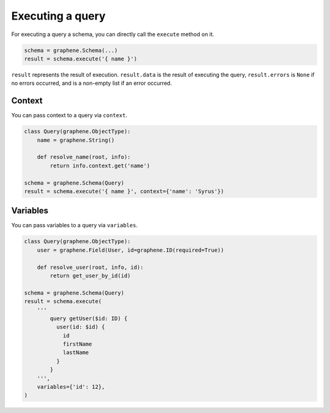 Executing a query
=================


For executing a query a schema, you can directly call the ``execute`` method on it.


.. code:: python

    schema = graphene.Schema(...)
    result = schema.execute('{ name }')

``result`` represents the result of execution. ``result.data`` is the result of executing the query, ``result.errors`` is ``None`` if no errors occurred, and is a non-empty list if an error occurred.


Context
_______

You can pass context to a query via ``context``.


.. code:: python

    class Query(graphene.ObjectType):
        name = graphene.String()

        def resolve_name(root, info):
            return info.context.get('name')

    schema = graphene.Schema(Query)
    result = schema.execute('{ name }', context={'name': 'Syrus'})



Variables
_________

You can pass variables to a query via ``variables``.


.. code:: python

    class Query(graphene.ObjectType):
        user = graphene.Field(User, id=graphene.ID(required=True))

        def resolve_user(root, info, id):
            return get_user_by_id(id)

    schema = graphene.Schema(Query)
    result = schema.execute(
        '''
            query getUser($id: ID) {
              user(id: $id) {
                id
                firstName
                lastName
              }
            }
        ''',
        variables={'id': 12},
    )
